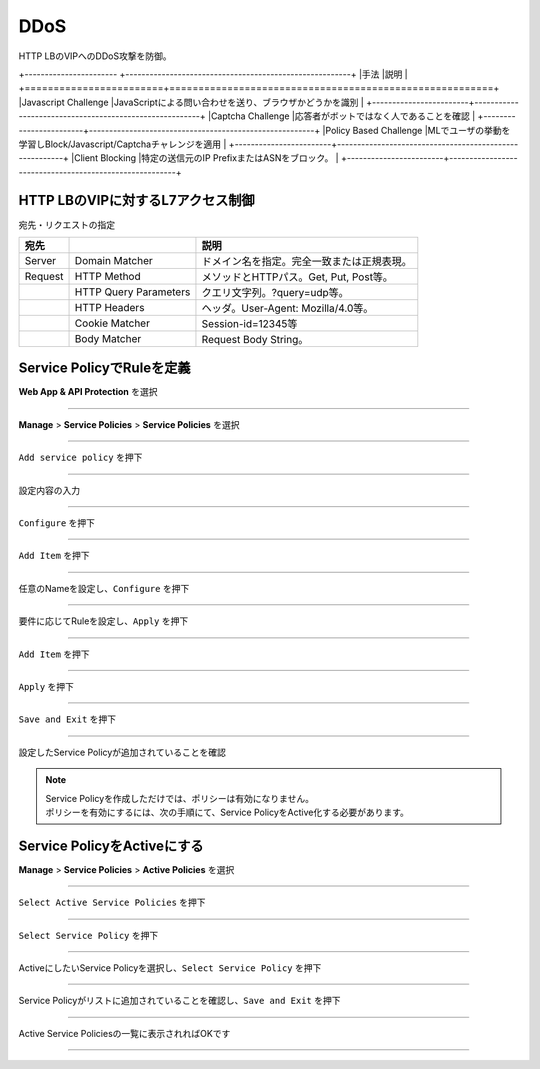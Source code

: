 ==============================================
DDoS
==============================================

HTTP LBのVIPへのDDoS攻撃を防御。

+----------------------- +--------------------------------------------------------+
|手法                    |説明                                                    |
+========================+========================================================+
|Javascript Challenge    |JavaScriptによる問い合わせを送り、ブラウザかどうかを識別    |
+------------------------+--------------------------------------------------------+
|Captcha Challenge       |応答者がボットではなく人であることを確認                  |
+------------------------+--------------------------------------------------------+
|Policy Based Challenge  |MLでユーザの挙動を学習しBlock/Javascript/Captchaチャレンジを適用 |
+------------------------+--------------------------------------------------------+
|Client Blocking         |特定の送信元のIP PrefixまたはASNをブロック。 |
+------------------------+--------------------------------------------------------+


+------------------------+--------------------------------------------------------+
|Rate Limiting  |HTTP LB VIPに対するレートリミット。送信元の識別子：IP Prefix、ASN、HTTP Cookie、HTTP Header Name等。レートリミットの対象：特定のHTTPメソッド、Domain、パス、ヘッダー等。 |


HTTP LBのVIPに対するL7アクセス制御
==================

宛先・リクエストの指定

+-------+----------------------+--------------------------------------------+
|宛先 　|　                    |説明                                        |
+=======+======================+============================================+
|Server |Domain Matcher        |ドメイン名を指定。完全一致または正規表現。  |
+-------+----------------------+--------------------------------------------+
|Request|HTTP Method           |メソッドとHTTPパス。Get, Put, Post等。      |
+-------+----------------------+--------------------------------------------+
|       |HTTP Query Parameters |クエリ文字列。?query=udp等。                |
+-------+----------------------+--------------------------------------------+
|       |HTTP Headers          |ヘッダ。User-Agent: Mozilla/4.0等。         |
+-------+----------------------+--------------------------------------------+
|       |Cookie Matcher        |Session-id=12345等                          |
+-------+----------------------+--------------------------------------------+
|       |Body Matcher          |Request Body String。                       |
+-------+----------------------+--------------------------------------------+


.. image:: ../content06/images/image-06-01.png
  :width: 640



Service PolicyでRuleを定義
==================

**Web App & API Protection** を選択

.. image:: ../content06/images/image-06-02.png
  :width: 640

____

**Manage** > **Service Policies** > **Service Policies** を選択

.. image:: ../content06/images/image-06-03.png
  :width: 320

____

\ ``Add service policy`` \ を押下

.. image:: ../content06/images/image-06-04.png
  :width: 480

____

設定内容の入力

.. image:: ../content06/images/image-06-05.png
  :width: 640

.. image:: ../content06/images/image-06-06.png
  :width: 640

____

\ ``Configure`` \ を押下

.. image:: ../content06/images/image-06-07.png
  :width: 640

____

\ ``Add Item`` \ を押下

.. image:: ../content06/images/image-06-08.png
  :width: 640

____

任意のNameを設定し、\ ``Configure`` \ を押下

.. image:: ../content06/images/image-06-09.png
  :width: 640

____

要件に応じてRuleを設定し、\ ``Apply`` \ を押下

.. image:: ../content06/images/image-06-10.png
  :width: 640

.. image:: ../content06/images/image-06-11.png
  :width: 640

.. image:: ../content06/images/image-06-12.png
  :width: 640

.. image:: ../content06/images/image-06-13.png
  :width: 640

.. image:: ../content06/images/image-06-14.png
  :width: 640

____

\ ``Add Item`` \ を押下

.. image:: ../content06/images/image-06-15.png
  :width: 640

____

\ ``Apply`` \ を押下

.. image:: ../content06/images/image-06-16.png
  :width: 640

____

\ ``Save and Exit`` \ を押下

.. image:: ../content06/images/image-06-17.png
  :width: 640

____

設定したService Policyが追加されていることを確認

.. image:: ../content06/images/image-06-18.png
  :width: 640


.. NOTE::
   | Service Policyを作成しただけでは、ポリシーは有効になりません。
   | ポリシーを有効にするには、次の手順にて、Service PolicyをActive化する必要があります。
   

Service PolicyをActiveにする
==================

**Manage** > **Service Policies** > **Active Policies** を選択

.. image:: ../content06/images/image-06-19.png
  :width: 320

____

\ ``Select Active Service Policies`` \ を押下

.. image:: ../content06/images/image-06-20.png
  :width: 640

____

\ ``Select Service Policy`` \ を押下

.. image:: ../content06/images/image-06-21.png
  :width: 640

____

ActiveにしたいService Policyを選択し、\ ``Select Service Policy`` \ を押下

.. image:: ../content06/images/image-06-22.png
  :width: 640

____

Service Policyがリストに追加されていることを確認し、\ ``Save and Exit`` \ を押下

.. image:: ../content06/images/image-06-23.png
  :width: 640

____

Active Service Policiesの一覧に表示されればOKです

.. image:: ../content06/images/image-06-24.png
  :width: 640

____





